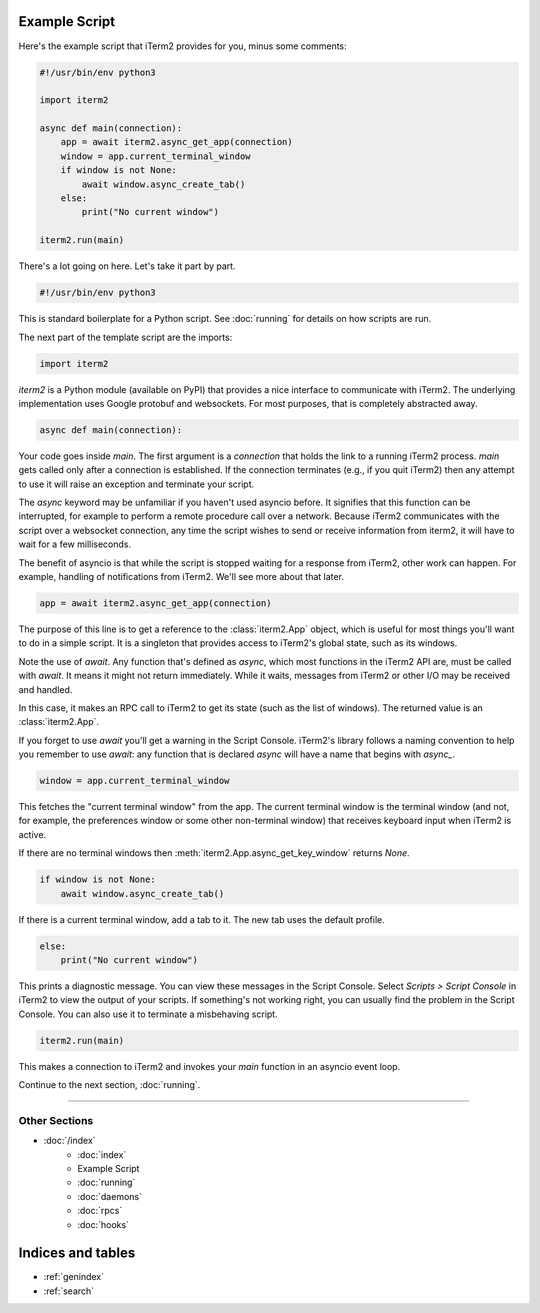 Example Script
==============

Here's the example script that iTerm2 provides for you, minus some comments:

.. code-block:: python

    #!/usr/bin/env python3

    import iterm2

    async def main(connection):
        app = await iterm2.async_get_app(connection)
        window = app.current_terminal_window
        if window is not None:
            await window.async_create_tab()
        else:
            print("No current window")

    iterm2.run(main)

There's a lot going on here. Let's take it part by part.

.. code-block:: python

    #!/usr/bin/env python3

This is standard boilerplate for a Python script. See :doc:`running` for
details on how scripts are run.

The next part of the template script are the imports:

.. code-block:: python

    import iterm2

`iterm2` is a Python module (available on PyPI) that provides a nice interface
to communicate with iTerm2. The underlying implementation uses Google protobuf
and websockets. For most purposes, that is completely abstracted away.

.. code-block:: python

    async def main(connection):

Your code goes inside `main`. The first argument is a `connection` that holds
the link to a running iTerm2 process. `main` gets called only after a
connection is established.  If the connection terminates (e.g., if you quit
iTerm2) then any attempt to use it will raise an exception and terminate your
script.

The `async` keyword may be unfamiliar if you haven't used asyncio before. It
signifies that this function can be interrupted, for example to perform a
remote procedure call over a network. Because iTerm2 communicates with the
script over a websocket connection, any time the script wishes to send or
receive information from iterm2, it will have to wait for a few milliseconds. 

The benefit of asyncio is that while the script is stopped waiting for a
response from iTerm2, other work can happen. For example, handling of
notifications from iTerm2. We'll see more about that later.

.. code-block:: python

        app = await iterm2.async_get_app(connection)

The purpose of this line is to get a reference to the :class:`iterm2.App`
object, which is useful for most things you'll want to do in a simple script.
It is a singleton that provides access to iTerm2's global state, such as its
windows.

Note the use of `await`. Any function that's defined as `async`, which most
functions in the iTerm2 API are, must be called with `await`. It means it might
not return immediately. While it waits, messages from iTerm2 or other I/O may
be received and handled.

In this case, it makes an RPC call to iTerm2 to get its state (such as the list
of windows). The returned value is an :class:`iterm2.App`.

If you forget to use `await` you'll get a warning in the Script Console.
iTerm2's library follows a naming convention to help you remember to use
`await`: any function that is declared `async` will have a name that begins
with `async_`.

.. code-block:: python

        window = app.current_terminal_window

This fetches the "current terminal window" from the app. The current terminal
window is the terminal window (and not, for example, the preferences window or
some other non-terminal window) that receives keyboard input when iTerm2 is
active. 

If there are no terminal windows then :meth:`iterm2.App.async_get_key_window`
returns `None`.

.. code-block:: python

        if window is not None:
            await window.async_create_tab()

If there is a current terminal window, add a tab to it. The new tab uses the
default profile.

.. code-block:: python

	else:
	    print("No current window")

This prints a diagnostic message. You can view these messages in the Script
Console. Select *Scripts > Script Console* in iTerm2 to view the output of
your scripts. If something's not working right, you can usually find the
problem in the Script Console. You can also use it to terminate a misbehaving
script.

.. code-block:: python

	iterm2.run(main)

This makes a connection to iTerm2 and invokes your `main` function in an
asyncio event loop.

Continue to the next section, :doc:`running`.

----

--------------
Other Sections
--------------

* :doc:`/index`
    * :doc:`index`
    * Example Script
    * :doc:`running`
    * :doc:`daemons`
    * :doc:`rpcs`
    * :doc:`hooks`

Indices and tables
==================

* :ref:`genindex`
* :ref:`search`
